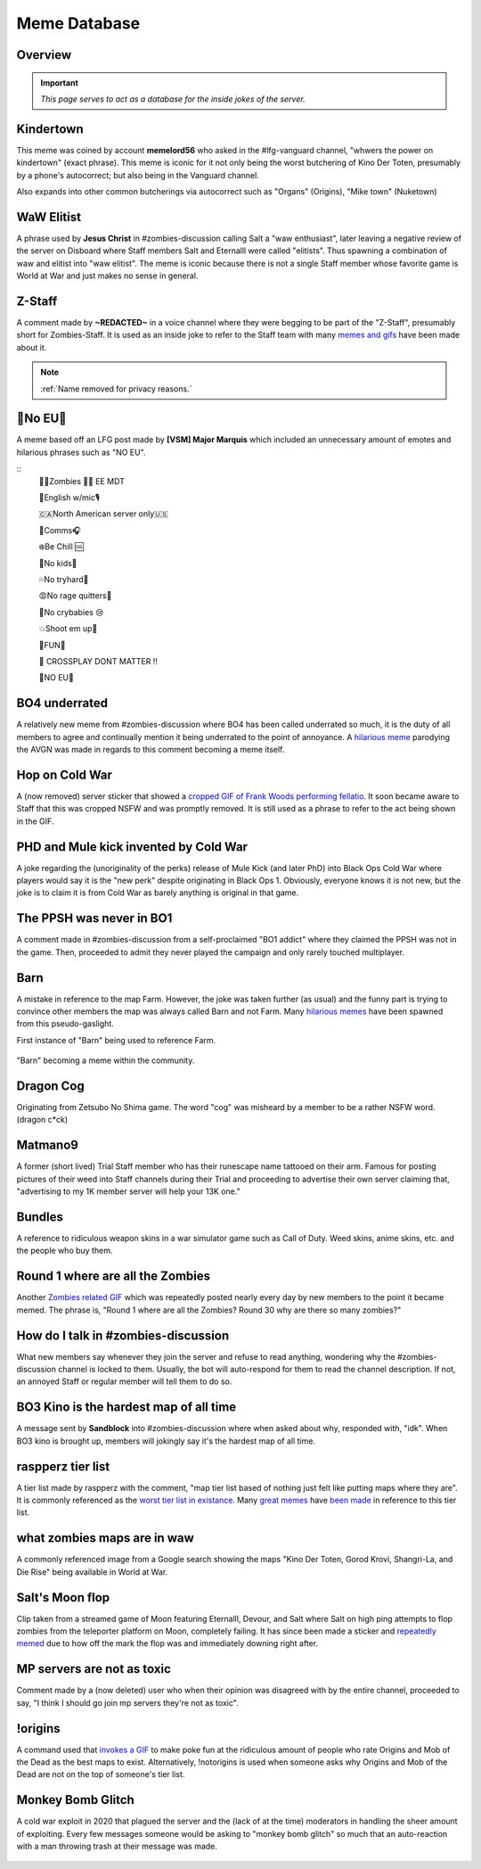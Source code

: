 =====
Meme Database
=====

.. _installation:

Overview
------------
.. important::
    
    `This page serves to act as a database for the inside jokes of the server.`

Kindertown
------------

This meme was coined by account **memelord56** who asked in the #lfg-vanguard channel, "whwers the power on kindertown" (exact phrase). 
This meme is iconic for it not only being the worst butchering of Kino Der Toten, presumably by a phone's autocorrect; but also being in the Vanguard channel.


Also expands into other common butcherings via autocorrect such as \"Organs\" (Origins), \"Mike town\" (Nuketown)

    .. image::  /media/mdb-kindertown.png

WaW Elitist
------------

A phrase used by **Jesus Christ** in #zombies-discussion calling Salt a \"waw enthusiast\", 
later leaving a negative review of the server on Disboard where Staff members Salt and Eternalll were called \"elitists\". Thus spawning a combination of waw and elitist into \"waw elitist\". 
The meme is iconic because there is not a single Staff member whose favorite game is World at War and just makes no sense in general.

    .. image::  /media/mdb-waw_elitist.png

Z-Staff
------------

A comment made by **~REDACTED~** in a voice channel where they were begging to be part of the \"Z-Staff\", presumably short for Zombies-Staff. 
It is used as an inside joke to refer to the Staff team with many `memes and gifs`_ have been made about it.

.. _`memes and gifs`: https://cdn.discordapp.com/attachments/973763319431315486/983883692604813352/IMG_2895.gif

.. note::
    :ref:`Name removed for privacy reasons.`

🚫No EU🚫
------------

A meme based off an LFG post made by **[VSM] Major Marquis** which included an unnecessary amount of emotes and hilarious phrases such as \"NO EU\".

::
    🧟‍♂️Zombies 🧟‍♀️ EE    MDT

    🗽English w/mic🎙

    🇨🇦North American server only🇺🇸

    📡Comms🎧

    ❄️Be Chill 🆒

    🚫No kids👶

    💦No tryhard🤪

    😡No rage quitters🤬

    🚫No crybabies 😢

    💥Shoot em up🔫

    🌟FUN🎊

    🚫 CROSSPLAY DONT MATTER ‼️

    🚫NO EU🚫

BO4 underrated
------------

A relatively new meme from #zombies-discussion where BO4 has been called underrated so much, it is the duty of all members to agree and continually mention it being underrated to the point of annoyance. 
A `hilarious meme`_ parodying the AVGN was made in regards to this comment becoming a meme itself.

.. _`hilarious meme`: https://cdn.discordapp.com/attachments/925838630595993660/984888276559228948/Videoleap-8AB2DFB8-E101-41E8-AC71-C2EB24B7197E.mov

Hop on Cold War
------------

A (now removed) server sticker that showed a `cropped GIF of Frank Woods performing fellatio`_. It soon became aware to Staff that this was cropped NSFW and was promptly removed. 
It is still used as a phrase to refer to the act being shown in the GIF.

.. _`cropped GIF of Frank Woods performing fellatio`: https://tenor.com/view/cod-call-of-duty-woods-black-ops-cold-war-gif-22376530

PHD and Mule kick invented by Cold War
------------

A joke regarding the (unoriginality of the perks) release of Mule Kick (and later PhD) into Black Ops Cold War where players would say it is the \"new perk\" despite originating in Black Ops 1. 
Obviously, everyone knows it is not new, but the joke is to claim it is from Cold War as barely anything is original in that game.

    .. image::  /media/mdb-mule_kick.png
        :alt: Mule kick... brand new!

The PPSH was never in BO1
------------

A comment made in #zombies-discussion from a self-proclaimed \"BO1 addict\" where they claimed the PPSH was not in the game. 
Then, proceeded to admit they never played the campaign and only rarely touched multiplayer.

Barn
------------

A mistake in reference to the map Farm. However, the joke was taken further (as usual) and the funny part is trying to convince other members the map was always called Barn and not Farm. 
Many `hilarious memes`_ have been spawned from this pseudo-gaslight.

First instance of \"Barn\" being used to reference Farm.

    .. image::  /media/mdb-map_barn.png
        :alt: Barn > Farm

\"Barn\" becoming a meme within the community.

    .. image::  /media/mdb-map_barn2.png
        :alt: Barn > Farm

.. _`hilarious memes`: https://cdn.discordapp.com/attachments/925838630595993660/983879620426350674/Videoleap-BE8B3411-C822-41A4-A55D-A0536A792A05.mov

Dragon Cog
------------

Originating from Zetsubo No Shima game. The word \"cog\" was misheard by a member to be a rather NSFW word. (dragon c*ck)

Matmano9
------------

A former (short lived) Trial Staff member who has their runescape name tattooed on their arm. Famous for posting pictures of their weed into Staff channels during their 
Trial and proceeding to advertise their own server claiming that, \"advertising to my 1K member server will help your 13K one.\"

Bundles
------------

A reference to ridiculous weapon skins in a war simulator game such as Call of Duty. Weed skins, anime skins, etc. and the people who buy them.

Round 1 where are all the Zombies
------------

Another `Zombies related GIF`_ which was repeatedly posted nearly every day by new members to the point it became memed. 
The phrase is, \"Round 1 where are all the Zombies? Round 30 why are there so many zombies?\"

.. _`Zombies related GIF`: https://tenor.com/view/cod-zombies-codzombies-gif-5216131

How do I talk in #zombies-discussion
------------

What new members say whenever they join the server and refuse to read anything, wondering why the #zombies-discussion channel is locked to them. 
Usually, the bot will auto-respond for them to read the channel description. If not, an annoyed Staff or regular member will tell them to do so.

    .. image::  /media/mdb-zombies_discussion.png
        :alt: How do you talk in zombies discussion?

BO3 Kino is the hardest map of all time
------------

A message sent by **Sandblock** into #zombies-discussion where when asked about why, responded with, \"idk\". When BO3 kino is brought up, members will jokingly say it's the hardest map of all time.

    .. image::  /media/mdb-kino_hardest_map.png


    .. image::  /media/mdb-kino_hardest_map2.png

raspperz tier list
------------

A tier list made by raspperz with the comment, \"map tier list based of nothing just felt like putting maps where they are\". It is commonly referenced as the `worst tier list in existance`_. 
Many `great memes`_ have `been made`_ in reference to this tier list.

.. _`worst tier list in existance`: https://cdn.discordapp.com/attachments/771083456351830046/869618040550092842/my-image_3.png

.. _`great memes`: https://cdn.discordapp.com/attachments/389942617363841025/986409938014306314/Videoleap-CD376D33-ABA8-482A-8334-2D6E6EA70B34.mov

.. _`been made`: https://cdn.discordapp.com/attachments/389942617363841025/986410293334769664/video0.mov

what zombies maps are in waw
------------

A commonly referenced image from a Google search showing the maps \"Kino Der Toten, Gorod Krovi, Shangri-La, and Die Rise\" being available in World at War.

    .. image::  /media/mdb-world_at_war_maps.png
        :alt: Die rise as a world at war map... lol!

Salt's Moon flop
------------

Clip taken from a streamed game of Moon featuring Eternalll, Devour, and Salt where Salt on high ping attempts to flop zombies from the teleporter platform on Moon, completely failing. 
It has since been made a sticker and `repeatedly memed`_ due to how off the mark the flop was and immediately downing right after. 

.. _`repeatedly memed`: https://cdn.discordapp.com/attachments/925838630595993660/978282707228442644/Videoleap-DF365445-257D-4F9B-82E5-0355F153E49F.mov

MP servers are not as toxic
------------

Comment made by a (now deleted) user who when their opinion was disagreed with by the entire channel, proceeded to say, \"I think I should go join mp servers they're not as toxic\". 

    .. image::  /media/mdb-mp_not_toxic.png

!origins
------------

A command used that `invokes a GIF`_ to make poke fun at the ridiculous amount of people who rate Origins and Mob of the Dead as the best maps to exist. 
Alternatively, !notorigins is used when someone asks why Origins and Mob of the Dead are not on the top of someone's tier list.

.. _`invokes a GIF`: https://cdn.discordapp.com/attachments/740308244014170216/952781892204253246/ezgif.com-gif-maker_3.gif

Monkey Bomb Glitch
------------

A cold war exploit in 2020 that plagued the server and the (lack of at the time) moderators in handling the sheer amount of exploiting. 
Every few messages someone would be asking to \"monkey bomb glitch\" so much that an auto-reaction with a man throwing trash at their message was made. 

    .. image::  /media/mdb-monkey_bomb_glitch.png
